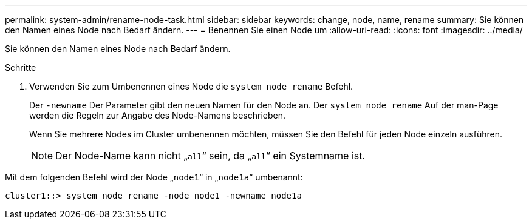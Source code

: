 ---
permalink: system-admin/rename-node-task.html 
sidebar: sidebar 
keywords: change, node, name, rename 
summary: Sie können den Namen eines Node nach Bedarf ändern. 
---
= Benennen Sie einen Node um
:allow-uri-read: 
:icons: font
:imagesdir: ../media/


[role="lead"]
Sie können den Namen eines Node nach Bedarf ändern.

.Schritte
. Verwenden Sie zum Umbenennen eines Node die `system node rename` Befehl.
+
Der `-newname` Der Parameter gibt den neuen Namen für den Node an. Der `system node rename` Auf der man-Page werden die Regeln zur Angabe des Node-Namens beschrieben.

+
Wenn Sie mehrere Nodes im Cluster umbenennen möchten, müssen Sie den Befehl für jeden Node einzeln ausführen.

+
[NOTE]
====
Der Node-Name kann nicht „`all`“ sein, da „`all`“ ein Systemname ist.

====


Mit dem folgenden Befehl wird der Node „`node1`“ in „`node1a`“ umbenannt:

[listing]
----
cluster1::> system node rename -node node1 -newname node1a
----